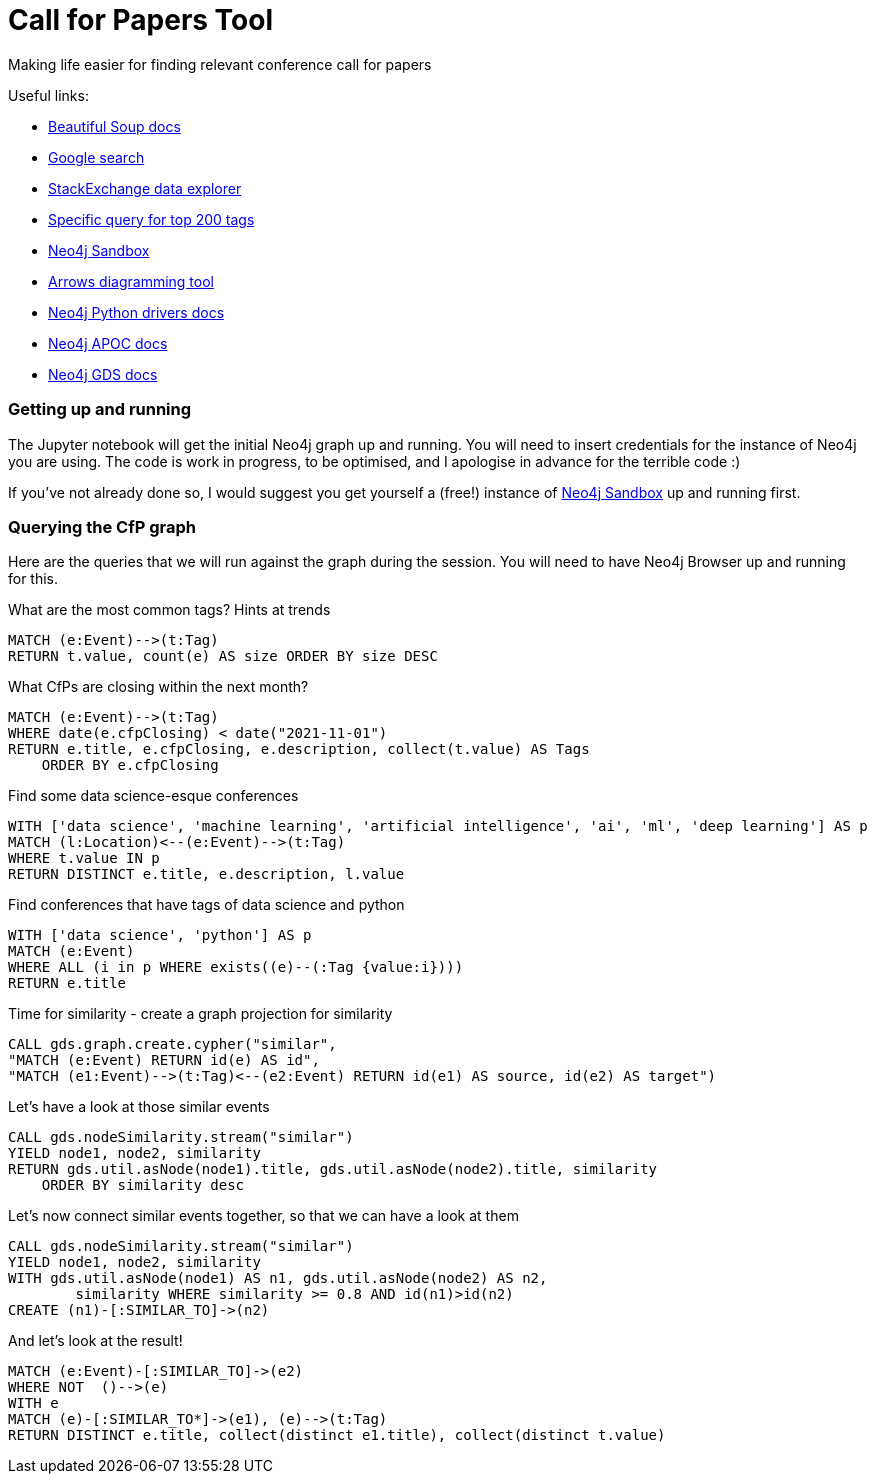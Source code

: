 = Call for Papers Tool
Making life easier for finding relevant conference call for papers

Useful links:

* https://www.crummy.com/software/BeautifulSoup/bs4/doc/[Beautiful Soup docs^]
* https://pypi.org/project/googlesearch-python/[Google search^]
* https://data.stackexchange.com/stackoverflow/query/new[StackExchange data explorer^]
* https://data.stackexchange.com/stackoverflow/revision/1460801/1793126/top-tags-and-associated-synonyms[Specific query for top 200 tags^]
* https://dev.neo4j.com/try[Neo4j Sandbox^]
* https://arrows.app[Arrows diagramming tool^]
* https://neo4j.com/docs/api/python-driver/current/[Neo4j Python drivers docs^]
* https://neo4j.com/labs/apoc/4.1/[Neo4j APOC docs^]
* https://neo4j.com/docs/graph-data-science/current/[Neo4j GDS docs^]

=== Getting up and running
The Jupyter notebook will get the initial Neo4j graph up and running. You will need to insert credentials for the instance of Neo4j you are using. The code is work in progress, to be optimised, and I apologise in advance for the terrible code :)

If you've not already done so, I would suggest you get yourself a (free!) instance of https://dev.neo4j.com/try[Neo4j Sandbox^] up and running first.

=== Querying the CfP graph
Here are the queries that we will run against the graph during the session. You will need to have Neo4j Browser up and running for this.

What are the most common tags? Hints at trends

====
[source,cypher]
MATCH (e:Event)-->(t:Tag)
RETURN t.value, count(e) AS size ORDER BY size DESC
====

What CfPs are closing within the next month? 

====
[source,cypher]
MATCH (e:Event)-->(t:Tag) 
WHERE date(e.cfpClosing) < date("2021-11-01")
RETURN e.title, e.cfpClosing, e.description, collect(t.value) AS Tags 
    ORDER BY e.cfpClosing
====

Find some data science-esque conferences

====
[source,cypher]
WITH ['data science', 'machine learning', 'artificial intelligence', 'ai', 'ml', 'deep learning'] AS p 
MATCH (l:Location)<--(e:Event)-->(t:Tag)
WHERE t.value IN p
RETURN DISTINCT e.title, e.description, l.value
====

Find conferences that have tags of data science and python

====
[source,cypher]
WITH ['data science', 'python'] AS p
MATCH (e:Event)
WHERE ALL (i in p WHERE exists((e)--(:Tag {value:i})))
RETURN e.title
====

Time for similarity - create a graph projection for similarity

====
[source,cypher]
CALL gds.graph.create.cypher("similar", 
"MATCH (e:Event) RETURN id(e) AS id",
"MATCH (e1:Event)-->(t:Tag)<--(e2:Event) RETURN id(e1) AS source, id(e2) AS target")
====

Let's have a look at those similar events

====
[source,cypher]
CALL gds.nodeSimilarity.stream("similar")
YIELD node1, node2, similarity
RETURN gds.util.asNode(node1).title, gds.util.asNode(node2).title, similarity 
    ORDER BY similarity desc
====

Let's now connect similar events together, so that we can have a look at them

====
[source,cypher]
CALL gds.nodeSimilarity.stream("similar")
YIELD node1, node2, similarity
WITH gds.util.asNode(node1) AS n1, gds.util.asNode(node2) AS n2, 
	similarity WHERE similarity >= 0.8 AND id(n1)>id(n2)
CREATE (n1)-[:SIMILAR_TO]->(n2)
====

And let's look at the result!

====
[source,cypher]
MATCH (e:Event)-[:SIMILAR_TO]->(e2)
WHERE NOT  ()-->(e)
WITH e
MATCH (e)-[:SIMILAR_TO*]->(e1), (e)-->(t:Tag)
RETURN DISTINCT e.title, collect(distinct e1.title), collect(distinct t.value)
====

